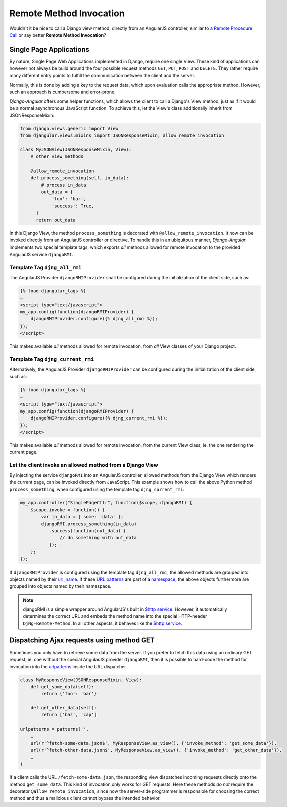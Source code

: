 .. _remote-method-invocation:

========================
Remote Method Invocation
========================

Wouldn't it be nice to call a Django view method, directly from an AngularJS controller, similar
to a `Remote Procedure Call`_ or say better **Remote Method Invocation**?

.. _Remote Procedure Call: http://en.wikipedia.org/wiki/Remote_procedure_calls

Single Page Applications
========================
By nature, Single Page Web Applications implemented in Django, require one single View. These kind
of applications can however not always be build around the four possible request methods ``GET``,
``PUT``, ``POST`` and ``DELETE``. They rather require many different entry points to fulfill the
communication between the client and the server.

Normally, this is done by adding a key to the request data, which upon evaluation calls the
appropriate method. However, such an approach is cumbersome and error-prone.

*Django-Angular* offers some helper functions, which allows the client to call a Django's View
method, just as if it would be a normal asynchronous JavaScript function. To achieve this, let the
View's class additionally inherit from JSONResponseMixin:

.. code-block:: python

	from django.views.generic import View
	from djangular.views.mixins import JSONResponseMixin, allow_remote_invocation
	
	class MyJSONView(JSONResponseMixin, View):
	    # other view methods
	
	    @allow_remote_invocation
	    def process_something(self, in_data):
	        # process in_data
	        out_data = {
	            'foo': 'bar',
	            'success': True,
	      }
	      return out_data

In this Django View, the method ``process_something`` is decorated with ``@allow_remote_invocation``.
It now can be invoked directly from an AngularJS controller or directive. To handle this in an
ubiquitous manner, *Django-Angular* implements two special template tags, which exports *all*
methods allowed for remote invocation to the provided AngularJS service ``djangoRMI``.

Template Tag ``djng_all_rmi``
-----------------------------
The AngularJS Provider ``djangoRMIProvider`` shall be configured during the initialization of the
client side, such as:

.. code-block:: javascript

	{­% load djangular_tags %­}
	…
	<script type="text/javascript">
	my_app.config(function(djangoRMIProvider) {
	    djangoRMIProvider.configure({­% djng_all_rmi %­});
	});
	</script>

This makes available *all* methods allowed for remote invocation, from *all* View classes of your
Django project.

Template Tag ``djng_current_rmi``
---------------------------------
Alternatively, the AngularJS Provider ``djangoRMIProvider`` can be configured during the
initialization of the client side, such as:

.. code-block:: javascript

	{­% load djangular_tags %­}
	…
	<script type="text/javascript">
	my_app.config(function(djangoRMIProvider) {
	    djangoRMIProvider.configure({­% djng_current_rmi %­});
	});
	</script>

This makes available *all* methods allowed for remote invocation, from the current View class,
ie. the one rendering the current page.


Let the client invoke an allowed method from a Django View
----------------------------------------------------------
By injecting the service ``djangoRMI`` into an AngularJS controller, allowed methods from the
Django View which renders the current page, can be invoked directly from JavaScript. This example
shows how to call the above Python method ``process_something``, when configured using the template
tag ``djng_current_rmi``:

.. code-block:: javascript

	my_app.controller("SinglePageCtlr", function($scope, djangoRMI) {
	    $scope.invoke = function() {
	        var in_data = { some: 'data' };
	        djangoRMI.process_something(in_data)
	           .success(function(out_data) {
	               // do something with out_data
	           });
	    };
	});

If ``djangoRMIProvider`` is configured using the template tag ``djng_all_rmi``, the allowed
methods are grouped into objects named by their url_name_. If these `URL patterns`_ are part of a
namespace_, the above objects furthermore are grouped into objects named by their namespace.

.. _url_name: https://docs.djangoproject.com/en/dev/ref/urlresolvers/#django.core.urlresolvers.ResolverMatch.url_name
.. _URL patterns: https://docs.djangoproject.com/en/dev/ref/urls/#patterns
.. _namespace: https://docs.djangoproject.com/en/dev/ref/urlresolvers/#django.core.urlresolvers.ResolverMatch.namespace

.. note:: djangoRMI is a simple wrapper around AngularJS's built in `$http service`_. However, it
          automatically determines the correct URL and embeds the method name into the special
          HTTP-header ``DjNg-Remote-Method``. In all other aspects, it behaves like the
          `$http service`_.

.. _$http service: https://code.angularjs.org/1.2.16/docs/api/ng/service/$http

Dispatching Ajax requests using method GET
==========================================
Sometimes you only have to retrieve some data from the server. If you prefer to fetch this data
using an ordinary GET request, ie. one without the special AngularJS provider ``djangoRMI``, then
it is possible to hard-code the method for invocation into the urlpatterns_ inside the URL
dispatcher.

.. _urlpatterns: https://docs.djangoproject.com/en/dev/ref/urls/#django.conf.urls.patterns

.. code-block:: python

	class MyResponseView(JSONResponseMixin, View):
	    def get_some_data(self):
	        return {'foo': 'bar'}
	
	    def get_other_data(self):
	        return ['baz', 'cap']
	
	urlpatterns = patterns('',
	    …
	    url(r'^fetch-some-data.json$', MyResponseView.as_view(), {'invoke_method': 'get_some_data'}),
	    url(r'^fetch-other-data.json$', MyResponseView.as_view(), {'invoke_method': 'get_other_data'}),
	    …
	)

If a client calls the URL ``/fetch-some-data.json``, the responding view dispatches incoming
requests directly onto the method ``get_some_data``. This kind of invocation only works for GET
requests. Here these methods *do not* require the decorator ``@allow_remote_invocation``,
since now the server-side programmer is responsible for choosing the correct method and thus a
malicious client cannot bypass the intended behavior.
